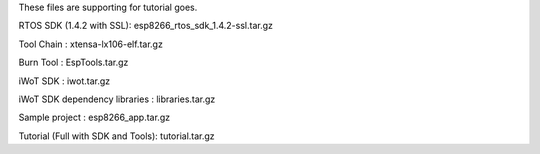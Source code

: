 These files are supporting for tutorial goes.

RTOS SDK (1.4.2 with SSL): esp8266_rtos_sdk_1.4.2-ssl.tar.gz

Tool Chain : xtensa-lx106-elf.tar.gz

Burn Tool : EspTools.tar.gz

iWoT SDK : iwot.tar.gz

iWoT SDK dependency libraries : libraries.tar.gz

Sample project : esp8266_app.tar.gz

Tutorial (Full with SDK and Tools): tutorial.tar.gz

